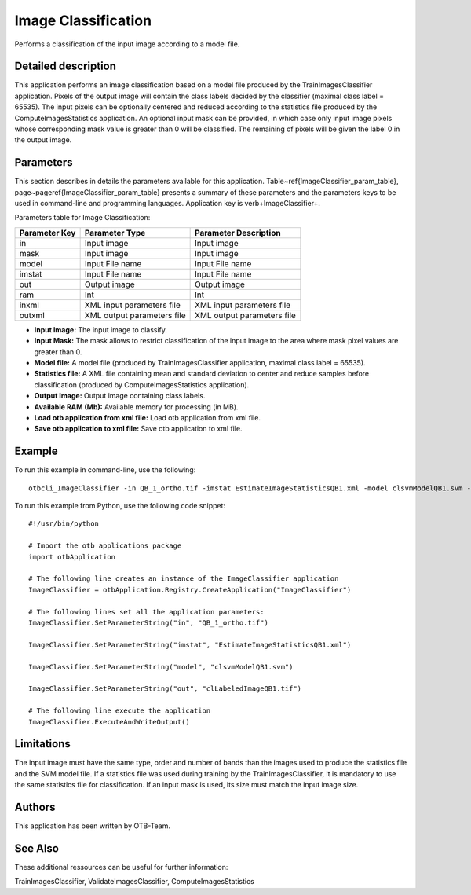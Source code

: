 Image Classification
^^^^^^^^^^^^^^^^^^^^

Performs a classification of the input image according to a model file.

Detailed description
--------------------

This application performs an image classification based on a model file produced by the TrainImagesClassifier application. Pixels of the output image will contain the class labels decided by the classifier (maximal class label = 65535). The input pixels can be optionally centered and reduced according to the statistics file produced by the ComputeImagesStatistics application. An optional input mask can be provided, in which case only input image pixels whose corresponding mask value is greater than 0 will be classified. The remaining of pixels will be given the label 0 in the output image.

Parameters
----------

This section describes in details the parameters available for this application. Table~\ref{ImageClassifier_param_table}, page~\pageref{ImageClassifier_param_table} presents a summary of these parameters and the parameters keys to be used in command-line and programming languages. Application key is \verb+ImageClassifier+.

Parameters table for Image Classification:

+-------------+--------------------------+----------------------------------+
|Parameter Key|Parameter Type            |Parameter Description             |
+=============+==========================+==================================+
|in           |Input image               |Input image                       |
+-------------+--------------------------+----------------------------------+
|mask         |Input image               |Input image                       |
+-------------+--------------------------+----------------------------------+
|model        |Input File name           |Input File name                   |
+-------------+--------------------------+----------------------------------+
|imstat       |Input File name           |Input File name                   |
+-------------+--------------------------+----------------------------------+
|out          |Output image              |Output image                      |
+-------------+--------------------------+----------------------------------+
|ram          |Int                       |Int                               |
+-------------+--------------------------+----------------------------------+
|inxml        |XML input parameters file |XML input parameters file         |
+-------------+--------------------------+----------------------------------+
|outxml       |XML output parameters file|XML output parameters file        |
+-------------+--------------------------+----------------------------------+

- **Input Image:** The input image to classify.

- **Input Mask:** The mask allows to restrict classification of the input image to the area where mask pixel values are greater than 0.

- **Model file:** A model file (produced by TrainImagesClassifier application, maximal class label = 65535).

- **Statistics file:** A XML file containing mean and standard deviation to center and reduce samples before classification (produced by ComputeImagesStatistics application).

- **Output Image:** Output image containing class labels.

- **Available RAM (Mb):** Available memory for processing (in MB).

- **Load otb application from xml file:** Load otb application from xml file.

- **Save otb application to xml file:** Save otb application to xml file.



Example
-------

To run this example in command-line, use the following: 
::

	otbcli_ImageClassifier -in QB_1_ortho.tif -imstat EstimateImageStatisticsQB1.xml -model clsvmModelQB1.svm -out clLabeledImageQB1.tif

To run this example from Python, use the following code snippet: 

::

	#!/usr/bin/python

	# Import the otb applications package
	import otbApplication

	# The following line creates an instance of the ImageClassifier application 
	ImageClassifier = otbApplication.Registry.CreateApplication("ImageClassifier")

	# The following lines set all the application parameters:
	ImageClassifier.SetParameterString("in", "QB_1_ortho.tif")

	ImageClassifier.SetParameterString("imstat", "EstimateImageStatisticsQB1.xml")

	ImageClassifier.SetParameterString("model", "clsvmModelQB1.svm")

	ImageClassifier.SetParameterString("out", "clLabeledImageQB1.tif")

	# The following line execute the application
	ImageClassifier.ExecuteAndWriteOutput()

Limitations
-----------

The input image must have the same type, order and number of bands than the images used to produce the statistics file and the SVM model file. If a statistics file was used during training by the TrainImagesClassifier, it is mandatory to use the same statistics file for classification. If an input mask is used, its size must match the input image size.

Authors
-------

This application has been written by OTB-Team.

See Also
--------

These additional ressources can be useful for further information: 

TrainImagesClassifier, ValidateImagesClassifier, ComputeImagesStatistics

